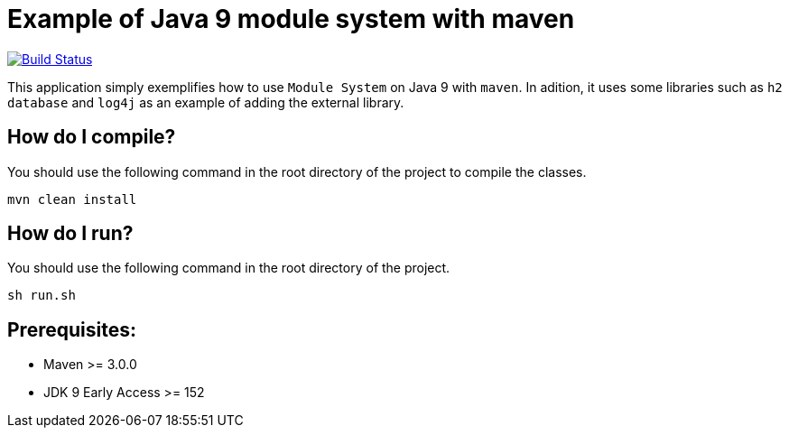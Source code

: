 = Example of Java 9 module system with maven

image:https://travis-ci.org/hakdogan/Java9-module-system-with-maven.svg?branch=master["Build Status", link="https://travis-ci.org/hakdogan/Java9-module-system-with-maven"]

This application simply exemplifies how to use ``Module System`` on Java 9 with ``maven``. In adition, it uses some libraries such as ``h2 database`` and ``log4j`` as an example of adding the external library.

== How do I compile?

You should use the following command in the root directory of the project to compile the classes.

[source,]
----
mvn clean install

----

== How do I run?

You should use the following command in the root directory of the project.

[source,]
----
sh run.sh
----

== Prerequisites:
* Maven >= 3.0.0
* JDK 9 Early Access >= 152